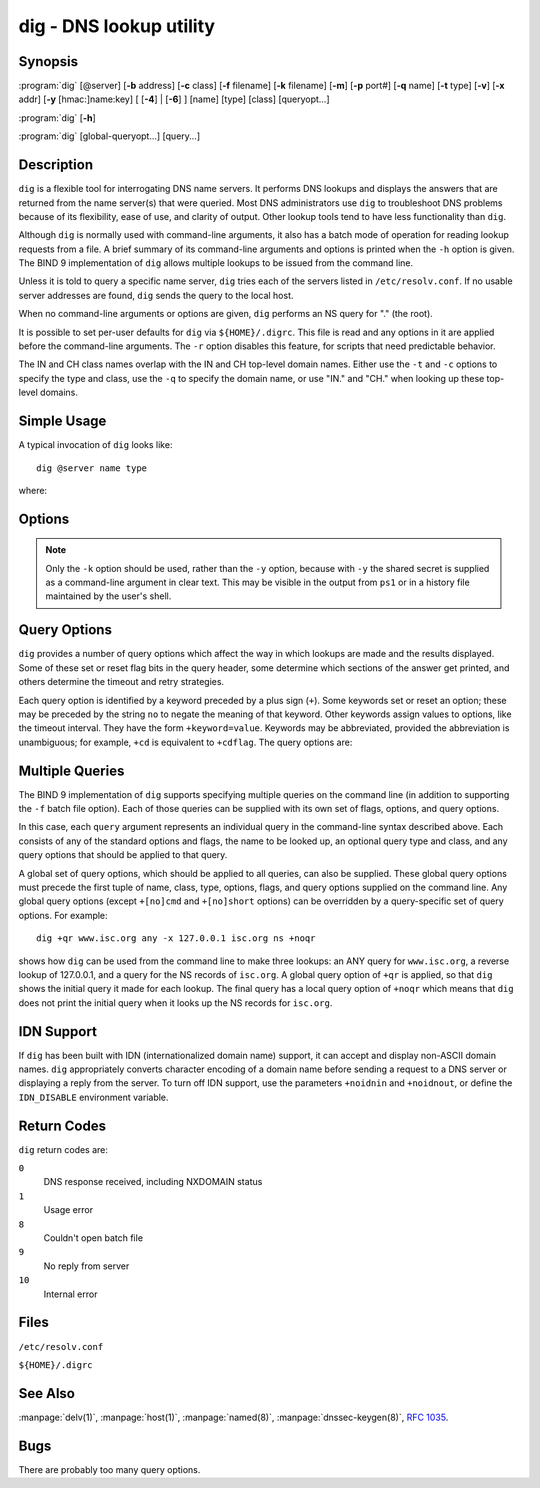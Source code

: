 .. Copyright (C) Internet Systems Consortium, Inc. ("ISC")
..
.. SPDX-License-Identifier: MPL-2.0
..
.. This Source Code Form is subject to the terms of the Mozilla Public
.. License, v. 2.0.  If a copy of the MPL was not distributed with this
.. file, you can obtain one at https://mozilla.org/MPL/2.0/.
..
.. See the COPYRIGHT file distributed with this work for additional
.. information regarding copyright ownership.

.. highlight: console

.. program:: dig
.. _man_dig:

dig - DNS lookup utility
------------------------

Synopsis
~~~~~~~~
:program:`dig` [@server] [**-b** address] [**-c** class] [**-f** filename] [**-k** filename] [**-m**] [**-p** port#] [**-q** name] [**-t** type] [**-v**] [**-x** addr] [**-y** [hmac:]name:key] [ [**-4**] | [**-6**] ] [name] [type] [class] [queryopt...]

:program:`dig` [**-h**]

:program:`dig` [global-queryopt...] [query...]

Description
~~~~~~~~~~~

``dig`` is a flexible tool for interrogating DNS name servers. It
performs DNS lookups and displays the answers that are returned from the
name server(s) that were queried. Most DNS administrators use ``dig`` to
troubleshoot DNS problems because of its flexibility, ease of use, and
clarity of output. Other lookup tools tend to have less functionality
than ``dig``.

Although ``dig`` is normally used with command-line arguments, it also
has a batch mode of operation for reading lookup requests from a file. A
brief summary of its command-line arguments and options is printed when
the ``-h`` option is given. The BIND 9
implementation of ``dig`` allows multiple lookups to be issued from the
command line.

Unless it is told to query a specific name server, ``dig`` tries each
of the servers listed in ``/etc/resolv.conf``. If no usable server
addresses are found, ``dig`` sends the query to the local host.

When no command-line arguments or options are given, ``dig``
performs an NS query for "." (the root).

It is possible to set per-user defaults for ``dig`` via
``${HOME}/.digrc``. This file is read and any options in it are applied
before the command-line arguments. The ``-r`` option disables this
feature, for scripts that need predictable behavior.

The IN and CH class names overlap with the IN and CH top-level domain
names. Either use the ``-t`` and ``-c`` options to specify the type and
class, use the ``-q`` to specify the domain name, or use "IN." and
"CH." when looking up these top-level domains.

Simple Usage
~~~~~~~~~~~~

A typical invocation of ``dig`` looks like:

::

    dig @server name type

where:

.. option:: server

   is the name or IP address of the name server to query. This can be an
   IPv4 address in dotted-decimal notation or an IPv6 address in
   colon-delimited notation. When the supplied ``server`` argument is a
   hostname, ``dig`` resolves that name before querying that name
   server.

   If no ``server`` argument is provided, ``dig`` consults
   ``/etc/resolv.conf``; if an address is found there, it queries the
   name server at that address. If either of the ``-4`` or ``-6``
   options are in use, then only addresses for the corresponding
   transport are tried. If no usable addresses are found, ``dig``
   sends the query to the local host. The reply from the name server
   that responds is displayed.

.. option:: name

   is the name of the resource record that is to be looked up.

.. option:: type

   indicates what type of query is required - ANY, A, MX, SIG, etc.
   ``type`` can be any valid query type. If no ``type`` argument is
   supplied, ``dig`` performs a lookup for an A record.

Options
~~~~~~~

.. option:: -4

   This option indicates that only IPv4 should be used.

.. option:: -6

   This option indicates that only IPv6 should be used.

.. option:: -b address[#port]

   This option sets the source IP address of the query. The ``address`` must be a
   valid address on one of the host's network interfaces, or "0.0.0.0"
   or "::". An optional port may be specified by appending ``#port``.

.. option:: -c class

   This option sets the query class. The default ``class`` is IN; other classes are
   HS for Hesiod records or CH for Chaosnet records.

.. option:: -f file

   This option sets batch mode, in which ``dig`` reads a list of lookup requests to process from
   the given ``file``. Each line in the file should be organized in the
   same way it would be presented as a query to ``dig`` using the
   command-line interface.

.. option:: -k keyfile

   This option tells ``named`` to sign queries using TSIG using a key read from the given file. Key
   files can be generated using ``tsig-keygen``. When using TSIG
   authentication with ``dig``, the name server that is queried needs to
   know the key and algorithm that is being used. In BIND, this is done
   by providing appropriate ``key`` and ``server`` statements in
   ``named.conf``.

.. option:: -m

   This option enables memory usage debugging.

.. option:: -p port

   This option sends the query to a non-standard port on the server, instead of the
   default port 53. This option is used to test a name server that
   has been configured to listen for queries on a non-standard port
   number.

.. option:: -q name

   This option specifies the domain name to query. This is useful to distinguish the ``name``
   from other arguments.

.. option:: -r

   This option indicates that options from ``${HOME}/.digrc`` should not be read. This is useful for
   scripts that need predictable behavior.

.. option:: -t type

   This option indicates the resource record type to query, which can be any valid query type. If
   it is a resource record type supported in BIND 9, it can be given by
   the type mnemonic (such as ``NS`` or ``AAAA``). The default query type is
   ``A``, unless the ``-x`` option is supplied to indicate a reverse
   lookup. A zone transfer can be requested by specifying a type of
   AXFR. When an incremental zone transfer (IXFR) is required, set the
   ``type`` to ``ixfr=N``. The incremental zone transfer contains
   all changes made to the zone since the serial number in the zone's
   SOA record was ``N``.

   All resource record types can be expressed as ``TYPEnn``, where ``nn`` is
   the number of the type. If the resource record type is not supported
   in BIND 9, the result is displayed as described in :rfc:`3597`.

.. option:: -u

   This option indicates that print query times should be provided in microseconds instead of milliseconds.

.. option:: -v

   This option prints the version number and exits.

.. option:: -x addr

   This option sets simplified reverse lookups, for mapping addresses to names. The
   ``addr`` is an IPv4 address in dotted-decimal notation, or a
   colon-delimited IPv6 address. When the ``-x`` option is used, there is no
   need to provide the ``name``, ``class``, and ``type`` arguments.
   ``dig`` automatically performs a lookup for a name like
   ``94.2.0.192.in-addr.arpa`` and sets the query type and class to PTR
   and IN respectively. IPv6 addresses are looked up using nibble format
   under the IP6.ARPA domain.

.. option:: -y [hmac:]keyname:secret

   This option signs queries using TSIG with the given authentication key.
   ``keyname`` is the name of the key, and ``secret`` is the
   base64-encoded shared secret. ``hmac`` is the name of the key algorithm;
   valid choices are ``hmac-md5``, ``hmac-sha1``, ``hmac-sha224``,
   ``hmac-sha256``, ``hmac-sha384``, or ``hmac-sha512``. If ``hmac`` is
   not specified, the default is ``hmac-md5``; if MD5 was disabled, the default is
   ``hmac-sha256``.

.. note:: Only the ``-k`` option should be used, rather than the ``-y`` option,
   because with ``-y`` the shared secret is supplied as a command-line
   argument in clear text. This may be visible in the output from ``ps1`` or
   in a history file maintained by the user's shell.

Query Options
~~~~~~~~~~~~~

``dig`` provides a number of query options which affect the way in which
lookups are made and the results displayed. Some of these set or reset
flag bits in the query header, some determine which sections of the
answer get printed, and others determine the timeout and retry
strategies.

Each query option is identified by a keyword preceded by a plus sign
(``+``). Some keywords set or reset an option; these may be preceded by
the string ``no`` to negate the meaning of that keyword. Other keywords
assign values to options, like the timeout interval. They have the form
``+keyword=value``. Keywords may be abbreviated, provided the
abbreviation is unambiguous; for example, ``+cd`` is equivalent to
``+cdflag``. The query options are:

.. option:: +[no]aaflag

   This option is a synonym for ``+[no]aaonly``.

.. option:: +[no]aaonly

   This option sets the ``aa`` flag in the query.

.. option:: +[no]additional

   This option displays [or does not display] the additional section of a reply. The
   default is to display it.

.. option:: +[no]adflag

   This option sets [or does not set] the AD (authentic data) bit in the query. This
   requests the server to return whether all of the answer and authority
   sections have been validated as secure, according to the security
   policy of the server. ``AD=1`` indicates that all records have been
   validated as secure and the answer is not from a OPT-OUT range. ``AD=0``
   indicates that some part of the answer was insecure or not validated.
   This bit is set by default.

.. option:: +[no]all

   This option sets or clears all display flags.

.. option:: +[no]answer

   This option displays [or does not display] the answer section of a reply. The default
   is to display it.

.. option:: +[no]authority

   This option displays [or does not display] the authority section of a reply. The
   default is to display it.

.. option:: +[no]badcookie

   This option retries the lookup with a new server cookie if a BADCOOKIE response is
   received.

.. option:: +[no]besteffort

   This option attempts to display the contents of messages which are malformed. The
   default is to not display malformed answers.

.. option:: +bufsize[=B]

   This option sets the UDP message buffer size advertised using EDNS0 to
   ``B`` bytes.  The maximum and minimum sizes of this buffer are 65535 and
   0, respectively.  ``+bufsize`` restores the default buffer size.

.. option:: +[no]cdflag

   This option sets [or does not set] the CD (checking disabled) bit in the query. This
   requests the server to not perform DNSSEC validation of responses.

.. option:: +[no]class

   This option displays [or does not display] the CLASS when printing the record.

.. option:: +[no]cmd

   This option toggles the printing of the initial comment in the output, identifying the
   version of ``dig`` and the query options that have been applied. This option
   always has a global effect; it cannot be set globally and then overridden on a
   per-lookup basis. The default is to print this comment.

.. option:: +[no]comments

   This option toggles the display of some comment lines in the output, with
   information about the packet header and OPT pseudosection, and the names of
   the response section. The default is to print these comments.

   Other types of comments in the output are not affected by this option, but
   can be controlled using other command-line switches. These include
   ``+[no]cmd``, ``+[no]question``, ``+[no]stats``, and ``+[no]rrcomments``.

.. option:: +[no]cookie=####

   This option sends [or does not send] a COOKIE EDNS option, with an optional value. Replaying a COOKIE
   from a previous response allows the server to identify a previous
   client. The default is ``+cookie``.

   ``+cookie`` is also set when ``+trace`` is set to better emulate the
   default queries from a nameserver.

.. option:: +[no]crypto

   This option toggles the display of cryptographic fields in DNSSEC records. The
   contents of these fields are unnecessary for debugging most DNSSEC
   validation failures and removing them makes it easier to see the
   common failures. The default is to display the fields. When omitted,
   they are replaced by the string ``[omitted]`` or, in the DNSKEY case, the
   key ID is displayed as the replacement, e.g. ``[ key id = value ]``.

.. option:: +[no]defname

   This option, which is deprecated, is treated as a synonym for ``+[no]search``.

.. option:: +[no]dns64prefix

   Lookup IPV4ONLY.ARPA AAAA and print any DNS64 prefixes found.

.. option:: +[no]dnssec

   This option requests that DNSSEC records be sent by setting the DNSSEC OK (DO) bit in
   the OPT record in the additional section of the query.

.. option:: +domain=somename

   This option sets the search list to contain the single domain ``somename``, as if
   specified in a ``domain`` directive in ``/etc/resolv.conf``, and
   enables search list processing as if the ``+search`` option were
   given.

.. option:: +dscp=value

   This option sets the DSCP code point to be used when sending the query. Valid DSCP
   code points are in the range [0...63]. By default no code point is
   explicitly set.

.. option:: +[no]edns[=#]

   This option specifies the EDNS version to query with. Valid values are 0 to 255.
   Setting the EDNS version causes an EDNS query to be sent.
   ``+noedns`` clears the remembered EDNS version. EDNS is set to 0 by
   default.

.. option:: +[no]ednsflags[=#]

   This option sets the must-be-zero EDNS flags bits (Z bits) to the specified value.
   Decimal, hex, and octal encodings are accepted. Setting a named flag
   (e.g., DO) is silently ignored. By default, no Z bits are set.

.. option:: +[no]ednsnegotiation

   This option enables/disables EDNS version negotiation. By default, EDNS version
   negotiation is enabled.

.. option:: +[no]ednsopt[=code[:value]]

   This option specifies the EDNS option with code point ``code`` and an optional payload
   of ``value`` as a hexadecimal string. ``code`` can be either an EDNS
   option name (for example, ``NSID`` or ``ECS``) or an arbitrary
   numeric value. ``+noednsopt`` clears the EDNS options to be sent.

.. option:: +[no]expire

   This option sends an EDNS Expire option.

.. option:: +[no]fail

   This option indicates that ``named`` should try [or not try] the next server if a SERVFAIL is received. The default is
   to not try the next server, which is the reverse of normal stub
   resolver behavior.

.. option:: +[no]header-only

   This option sends a query with a DNS header without a question section. The
   default is to add a question section. The query type and query name
   are ignored when this is set.

.. option:: +[no]https[=value]

   This option indicates whether to use DNS over HTTPS (DoH) when querying
   name servers.  When this option is in use, the port number defaults to 443.
   The HTTP POST request mode is used when sending the query.

   If ``value`` is specified, it will be used as the HTTP endpoint in the
   query URI; the default is ``/dns-query``. So, for example, ``dig
   @example.com +https`` will use the URI ``https://example.com/dns-query``.

.. option:: +[no]https-get[=value]

   Similar to ``+https``, except that the HTTP GET request mode is used
   when sending the query.

.. option:: +[no]https-post[=value]

   Same as ``+https``.

.. option:: +[no]http-plain[=value]

   Similar to ``+https``, except that HTTP queries will be sent over a
   non-encrypted channel. When this option is in use, the port number
   defaults to 80 and the HTTP request mode is POST.

.. option:: +[no]http-plain-get[=value]

   Similar to ``+http-plain``, except that the HTTP request mode is GET.

.. option:: +[no]http-plain-post[=value]

   Same as ``+http-plain``.

.. option:: +[no]identify

   This option shows [or does not show] the IP address and port number that
   supplied the answer, when the ``+short`` option is enabled. If short
   form answers are requested, the default is not to show the source
   address and port number of the server that provided the answer.

.. option:: +[no]idnin

   This option processes [or does not process] IDN domain names on input. This requires
   ``IDN SUPPORT`` to have been enabled at compile time.

   The default is to process IDN input when standard output is a tty.
   The IDN processing on input is disabled when ``dig`` output is redirected
   to files, pipes, and other non-tty file descriptors.

.. option:: +[no]idnout

   This option converts [or does not convert] puny code on output. This requires
   ``IDN SUPPORT`` to have been enabled at compile time.

   The default is to process puny code on output when standard output is
   a tty. The puny code processing on output is disabled when ``dig`` output
   is redirected to files, pipes, and other non-tty file descriptors.

.. option:: +[no]ignore

   This option ignores [or does not ignore] truncation in UDP responses instead of retrying with TCP. By
   default, TCP retries are performed.

.. option:: +[no]keepalive

   This option sends [or does not send] an EDNS Keepalive option.

.. option:: +[no]keepopen

   This option keeps [or does not keep] the TCP socket open between queries, and reuses it rather than
   creating a new TCP socket for each lookup. The default is
   ``+nokeepopen``.

.. option:: +[no]multiline

   This option prints [or does not print] records, like the SOA records, in a verbose multi-line format
   with human-readable comments. The default is to print each record on
   a single line to facilitate machine parsing of the ``dig`` output.

.. option:: +ndots=D

   This option sets the number of dots (``D``) that must appear in ``name`` for
   it to be considered absolute. The default value is that defined using
   the ``ndots`` statement in ``/etc/resolv.conf``, or 1 if no ``ndots``
   statement is present. Names with fewer dots are interpreted as
   relative names, and are searched for in the domains listed in the
   ``search`` or ``domain`` directive in ``/etc/resolv.conf`` if
   ``+search`` is set.

.. option:: +[no]nsid

   When enabled, this option includes an EDNS name server ID request when sending a query.

.. option:: +[no]nssearch

   When this option is set, ``dig`` attempts to find the authoritative
   name servers for the zone containing the name being looked up, and
   display the SOA record that each name server has for the zone.
   Addresses of servers that did not respond are also printed.

.. option:: +[no]onesoa

   When enabled, this option prints only one (starting) SOA record when performing an AXFR. The
   default is to print both the starting and ending SOA records.

.. option:: +[no]opcode=value

   When enabled, this option sets (restores) the DNS message opcode to the specified value. The
   default value is QUERY (0).

.. option:: +padding=value

   This option pads the size of the query packet using the EDNS Padding option to
   blocks of ``value`` bytes. For example, ``+padding=32`` causes a
   48-byte query to be padded to 64 bytes. The default block size is 0,
   which disables padding; the maximum is 512. Values are ordinarily
   expected to be powers of two, such as 128; however, this is not
   mandatory. Responses to padded queries may also be padded, but only
   if the query uses TCP or DNS COOKIE.

.. option:: +qid=value

   This option specifies the query ID to use when sending queries.

.. option:: +[no]qr

   This option toggles the display of the query message as it is sent. By default, the query
   is not printed.

.. option:: +[no]question

   This option toggles the display of the question section of a query when an answer is
   returned. The default is to print the question section as a comment.

.. option:: +[no]raflag

   This option sets [or does not set] the RA (Recursion Available) bit in the query. The
   default is ``+noraflag``. This bit is ignored by the server for
   QUERY.

.. option:: +[no]rdflag

   This option is a synonym for ``+[no]recurse``.

.. option:: +[no]recurse

   This option toggles the setting of the RD (recursion desired) bit in the query.
   This bit is set by default, which means ``dig`` normally sends
   recursive queries. Recursion is automatically disabled when the
   ``+nssearch`` or ``+trace`` query option is used.

.. option:: +retry=T

   This option sets the number of times to retry UDP and TCP queries to server to ``T``
   instead of the default, 2.  Unlike ``+tries``, this does not include
   the initial query.

.. option:: +[no]rrcomments

   This option toggles the display of per-record comments in the output (for example,
   human-readable key information about DNSKEY records). The default is
   not to print record comments unless multiline mode is active.

.. option:: +[no]search

   This option uses [or does not use] the search list defined by the searchlist or domain
   directive in ``resolv.conf``, if any. The search list is not used by
   default.

   ``ndots`` from ``resolv.conf`` (default 1), which may be overridden by
   ``+ndots``, determines whether the name is treated as relative
   and hence whether a search is eventually performed.

.. option:: +[no]short

   This option toggles whether a terse answer is provided. The default is to print the answer in a verbose
   form. This option always has a global effect; it cannot be set globally and
   then overridden on a per-lookup basis.

.. option:: +[no]showbadcookie

   This option toggles whether to show the message containing the
   BADCOOKIE rcode before retrying the request or not. The default
   is to not show the messages.

.. option:: +[no]showsearch

   This option performs [or does not perform] a search showing intermediate results.

.. option:: +[no]sigchase

   This feature is now obsolete and has been removed; use ``delv``
   instead.

.. option:: +split=W

   This option splits long hex- or base64-formatted fields in resource records into
   chunks of ``W`` characters (where ``W`` is rounded up to the nearest
   multiple of 4). ``+nosplit`` or ``+split=0`` causes fields not to be
   split at all. The default is 56 characters, or 44 characters when
   multiline mode is active.

.. option:: +[no]stats

   This option toggles the printing of statistics: when the query was made, the size of the
   reply, etc. The default behavior is to print the query statistics as a
   comment after each lookup.

.. option:: +[no]subnet=addr[/prefix-length]

   This option sends [or does not send] an EDNS CLIENT-SUBNET option with the specified IP
   address or network prefix.

   ``dig +subnet=0.0.0.0/0``, or simply ``dig +subnet=0`` for short,
   sends an EDNS CLIENT-SUBNET option with an empty address and a source
   prefix-length of zero, which signals a resolver that the client's
   address information must *not* be used when resolving this query.

.. option:: +[no]tcflag

   This option sets [or does not set] the TC (TrunCation) bit in the query. The default is
   ``+notcflag``. This bit is ignored by the server for QUERY.

.. option:: +[no]tcp

   This option indicates whether to use TCP when querying name servers.
   The default behavior is to use UDP unless a type ``any`` or ``ixfr=N``
   query is requested, in which case the default is TCP. AXFR queries
   always use TCP.

.. option:: +timeout=T

   This option sets the timeout for a query to ``T`` seconds. The default timeout is
   5 seconds. An attempt to set ``T`` to less than 1 is silently set to 1.

.. option:: +[no]tls

   This option indicates whether to use DNS over TLS (DoT) when querying
   name servers. When this option is in use, the port number defaults
   to 853.

.. option:: +[no]topdown

   This feature is related to ``dig +sigchase``, which is obsolete and
   has been removed. Use ``delv`` instead.

.. option:: +[no]trace

   This option toggles tracing of the delegation path from the root name servers for
   the name being looked up. Tracing is disabled by default. When
   tracing is enabled, ``dig`` makes iterative queries to resolve the
   name being looked up. It follows referrals from the root servers,
   showing the answer from each server that was used to resolve the
   lookup.

   If ``@server`` is also specified, it affects only the initial query for
   the root zone name servers.

   ``+dnssec`` is also set when ``+trace`` is set, to better emulate the
   default queries from a name server.

.. option:: +tries=T

   This option sets the number of times to try UDP and TCP queries to server to ``T``
   instead of the default, 3. If ``T`` is less than or equal to zero,
   the number of tries is silently rounded up to 1.

.. option:: +trusted-key=####

   This option formerly specified trusted keys for use with ``dig +sigchase``. This
   feature is now obsolete and has been removed; use ``delv`` instead.

.. option:: +[no]ttlid

   This option displays [or does not display] the TTL when printing the record.

.. option:: +[no]ttlunits

   This option displays [or does not display] the TTL in friendly human-readable time
   units of ``s``, ``m``, ``h``, ``d``, and ``w``, representing seconds, minutes,
   hours, days, and weeks. This implies ``+ttlid``.

.. option:: +[no]unknownformat

   This option prints all RDATA in unknown RR type presentation format (:rfc:`3597`).
   The default is to print RDATA for known types in the type's
   presentation format.

.. option:: +[no]vc

   This option uses [or does not use] TCP when querying name servers. This alternate
   syntax to ``+[no]tcp`` is provided for backwards compatibility. The
   ``vc`` stands for "virtual circuit."

.. option:: +[no]yaml

   When enabled, this option prints the responses (and, if ``+qr`` is in use, also the
   outgoing queries) in a detailed YAML format.

.. option:: +[no]zflag

   This option sets [or does not set] the last unassigned DNS header flag in a DNS query.
   This flag is off by default.

Multiple Queries
~~~~~~~~~~~~~~~~

The BIND 9 implementation of ``dig`` supports specifying multiple
queries on the command line (in addition to supporting the ``-f`` batch
file option). Each of those queries can be supplied with its own set of
flags, options, and query options.

In this case, each ``query`` argument represents an individual query in
the command-line syntax described above. Each consists of any of the
standard options and flags, the name to be looked up, an optional query
type and class, and any query options that should be applied to that
query.

A global set of query options, which should be applied to all queries,
can also be supplied. These global query options must precede the first
tuple of name, class, type, options, flags, and query options supplied
on the command line. Any global query options (except ``+[no]cmd`` and
``+[no]short`` options) can be overridden by a query-specific set of
query options. For example:

::

   dig +qr www.isc.org any -x 127.0.0.1 isc.org ns +noqr

shows how ``dig`` can be used from the command line to make three
lookups: an ANY query for ``www.isc.org``, a reverse lookup of 127.0.0.1,
and a query for the NS records of ``isc.org``. A global query option of
``+qr`` is applied, so that ``dig`` shows the initial query it made for
each lookup. The final query has a local query option of ``+noqr`` which
means that ``dig`` does not print the initial query when it looks up the
NS records for ``isc.org``.

IDN Support
~~~~~~~~~~~

If ``dig`` has been built with IDN (internationalized domain name)
support, it can accept and display non-ASCII domain names. ``dig``
appropriately converts character encoding of a domain name before sending
a request to a DNS server or displaying a reply from the server.
To turn off IDN support, use the parameters
``+noidnin`` and ``+noidnout``, or define the ``IDN_DISABLE`` environment
variable.

Return Codes
~~~~~~~~~~~~

``dig`` return codes are:

``0``
   DNS response received, including NXDOMAIN status

``1``
   Usage error

``8``
   Couldn't open batch file

``9``
   No reply from server

``10``
   Internal error

Files
~~~~~

``/etc/resolv.conf``

``${HOME}/.digrc``

See Also
~~~~~~~~

:manpage:`delv(1)`, :manpage:`host(1)`, :manpage:`named(8)`, :manpage:`dnssec-keygen(8)`, :rfc:`1035`.

Bugs
~~~~

There are probably too many query options.
